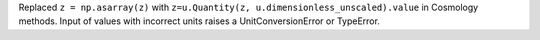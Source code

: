 Replaced ``z = np.asarray(z)`` with ``z=u.Quantity(z, u.dimensionless_unscaled).value`` in Cosmology methods. 
Input of values with incorrect units raises a UnitConversionError or TypeError.